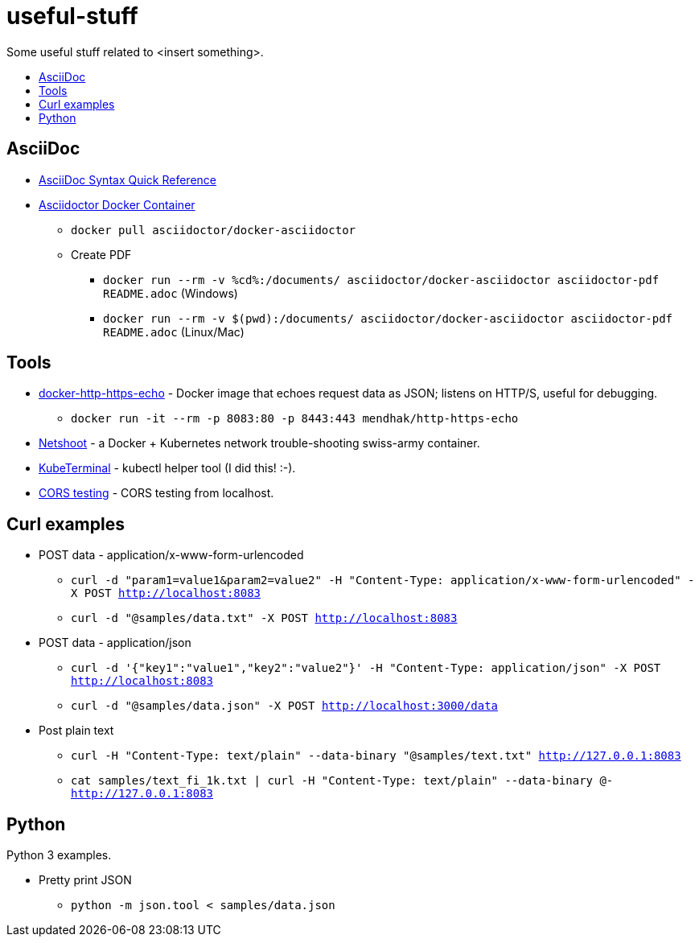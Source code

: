 = useful-stuff
:toc: preamble
:toc-title:
:imagesdir: images 

Some useful stuff related to &lt;insert something>.

== AsciiDoc

* https://asciidoctor.org/docs/asciidoc-syntax-quick-reference/[AsciiDoc Syntax Quick Reference]
* https://github.com/asciidoctor/docker-asciidoctor[Asciidoctor Docker Container]
** `docker pull asciidoctor/docker-asciidoctor`
** Create PDF
*** `docker run --rm -v %cd%:/documents/ asciidoctor/docker-asciidoctor asciidoctor-pdf README.adoc` (Windows)
*** `docker run --rm -v $(pwd):/documents/ asciidoctor/docker-asciidoctor asciidoctor-pdf README.adoc` (Linux/Mac)

== Tools

* https://github.com/mendhak/docker-http-https-echo[docker-http-https-echo] - Docker image that echoes request data as JSON; listens on HTTP/S, useful for debugging.
** `docker run -it --rm -p 8083:80 -p 8443:443 mendhak/http-https-echo`
* https://github.com/nicolaka/netshoot[Netshoot] - a Docker + Kubernetes network trouble-shooting swiss-army container.
* https://github.com/samisalkosuo/kubeterminal[KubeTerminal] - kubectl helper tool (I did this! :-).
* https://github.com/samisalkosuo/cors-test[CORS testing] - CORS testing from localhost.

== Curl examples

* POST data - application/x-www-form-urlencoded 
** `curl -d "param1=value1&param2=value2" -H "Content-Type: application/x-www-form-urlencoded" -X POST http://localhost:8083`
** `curl -d "@samples/data.txt" -X POST http://localhost:8083`
* POST data - application/json
** `curl -d '{"key1":"value1","key2":"value2"}' -H "Content-Type: application/json" -X POST http://localhost:8083`
** `curl -d "@samples/data.json" -X POST http://localhost:3000/data`
* Post plain text
** `curl -H "Content-Type: text/plain" --data-binary "@samples/text.txt" http://127.0.0.1:8083`
** `cat samples/text_fi_1k.txt | curl -H "Content-Type: text/plain" --data-binary @- http://127.0.0.1:8083`

== Python

Python 3 examples.

* Pretty print JSON
** `python -m json.tool < samples/data.json`